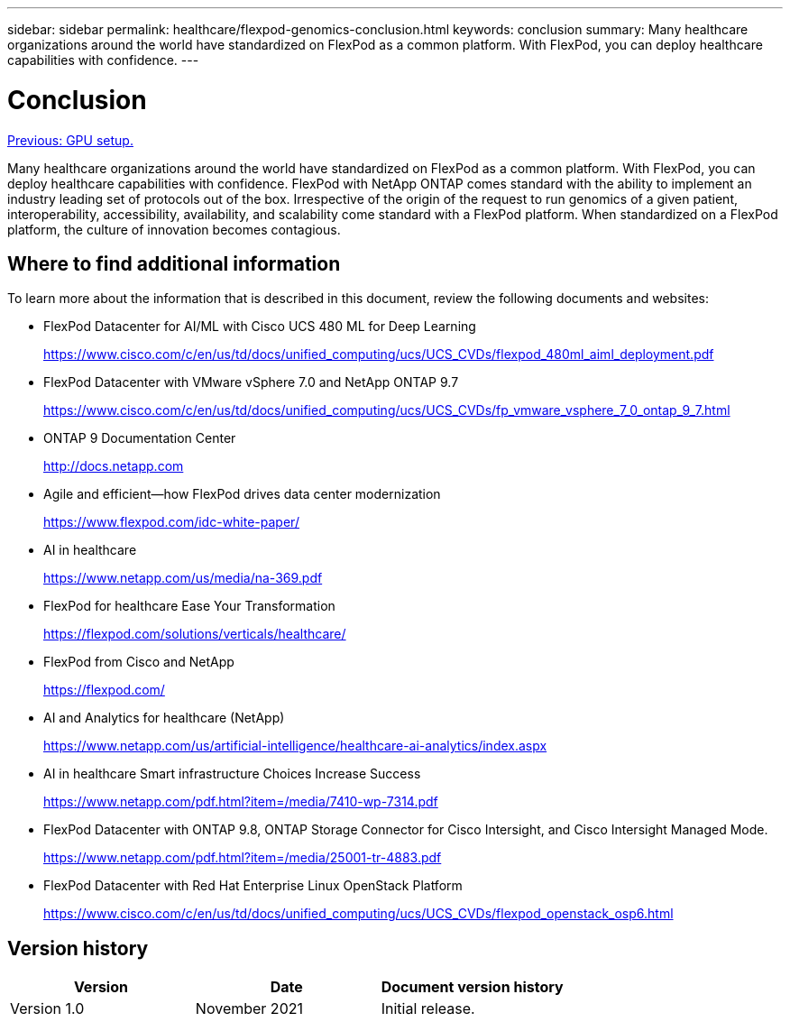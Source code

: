 ---
sidebar: sidebar
permalink: healthcare/flexpod-genomics-conclusion.html
keywords: conclusion
summary: Many healthcare organizations around the world have standardized on FlexPod as a common platform. With FlexPod, you can deploy healthcare capabilities with confidence.
---

= Conclusion
:hardbreaks:
:nofooter:
:icons: font
:linkattrs:
:imagesdir: ./../media/

//
// This file was created with NDAC Version 2.0 (August 17, 2020)
//
// 2021-11-04 14:24:47.769639
//

link:flexpod-genomics-appendix-d-gpu-setup.html[Previous: GPU setup.]

Many healthcare organizations around the world have standardized on FlexPod as a common platform. With FlexPod, you can deploy healthcare capabilities with confidence. FlexPod with NetApp ONTAP comes standard with the ability to implement an industry leading set of protocols out of the box. Irrespective of the origin of the request to run genomics of a given patient, interoperability, accessibility, availability, and scalability come standard with a FlexPod platform. When standardized on a FlexPod platform, the culture of innovation becomes contagious.

== Where to find additional information

To learn more about the information that is described in this document, review the following documents and websites:

* FlexPod Datacenter for AI/ML with Cisco UCS 480 ML for Deep Learning
+
https://www.cisco.com/c/en/us/td/docs/unified_computing/ucs/UCS_CVDs/flexpod_480ml_aiml_deployment.pdf[https://www.cisco.com/c/en/us/td/docs/unified_computing/ucs/UCS_CVDs/flexpod_480ml_aiml_deployment.pdf^]

* FlexPod Datacenter with VMware vSphere 7.0 and NetApp ONTAP 9.7
+
https://www.cisco.com/c/en/us/td/docs/unified_computing/ucs/UCS_CVDs/fp_vmware_vsphere_7_0_ontap_9_7.html[https://www.cisco.com/c/en/us/td/docs/unified_computing/ucs/UCS_CVDs/fp_vmware_vsphere_7_0_ontap_9_7.html^]

* ONTAP 9 Documentation Center
+
http://docs.netapp.com[http://docs.netapp.com^]

* Agile and efficient—how FlexPod drives data center modernization
+
https://www.flexpod.com/idc-white-paper/[https://www.flexpod.com/idc-white-paper/^]

* AI in healthcare
+
https://www.netapp.com/us/media/na-369.pdf[https://www.netapp.com/us/media/na-369.pdf^]

* FlexPod for healthcare Ease Your Transformation
+
https://flexpod.com/solutions/verticals/healthcare/[https://flexpod.com/solutions/verticals/healthcare/^]

* FlexPod from Cisco and NetApp
+
https://flexpod.com/[https://flexpod.com/^]

* AI and Analytics for healthcare (NetApp)
+
https://www.netapp.com/us/artificial-intelligence/healthcare-ai-analytics/index.aspx[https://www.netapp.com/us/artificial-intelligence/healthcare-ai-analytics/index.aspx^]

* AI in healthcare Smart infrastructure Choices Increase Success
+
https://www.netapp.com/pdf.html?item=/media/7410-wp-7314.pdf[https://www.netapp.com/pdf.html?item=/media/7410-wp-7314.pdf^]

* FlexPod Datacenter with ONTAP 9.8, ONTAP Storage Connector for Cisco Intersight, and Cisco Intersight Managed Mode.
+
https://www.netapp.com/pdf.html?item=/media/25001-tr-4883.pdf[https://www.netapp.com/pdf.html?item=/media/25001-tr-4883.pdf^]

* FlexPod Datacenter with Red Hat Enterprise Linux OpenStack Platform
+
https://www.cisco.com/c/en/us/td/docs/unified_computing/ucs/UCS_CVDs/flexpod_openstack_osp6.html[https://www.cisco.com/c/en/us/td/docs/unified_computing/ucs/UCS_CVDs/flexpod_openstack_osp6.html^]

== Version history

|===
|Version |Date |Document version history

|Version 1.0
|November 2021
|Initial release.
|===
